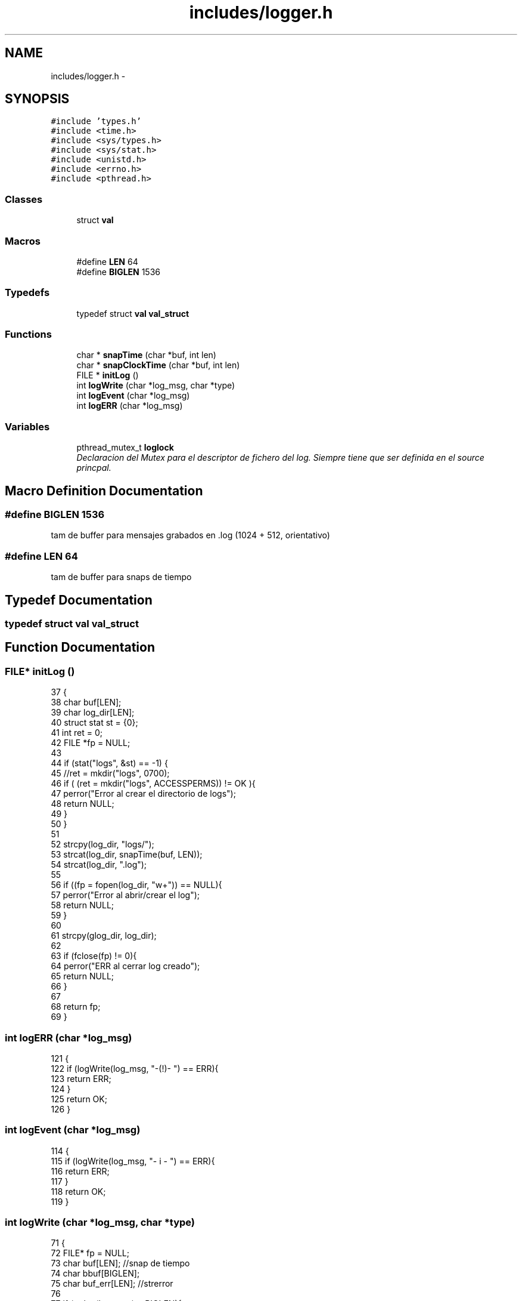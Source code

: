 .TH "includes/logger.h" 3 "Mon May 8 2017" "Doxygen" \" -*- nroff -*-
.ad l
.nh
.SH NAME
includes/logger.h \- 
.SH SYNOPSIS
.br
.PP
\fC#include 'types\&.h'\fP
.br
\fC#include <time\&.h>\fP
.br
\fC#include <sys/types\&.h>\fP
.br
\fC#include <sys/stat\&.h>\fP
.br
\fC#include <unistd\&.h>\fP
.br
\fC#include <errno\&.h>\fP
.br
\fC#include <pthread\&.h>\fP
.br

.SS "Classes"

.in +1c
.ti -1c
.RI "struct \fBval\fP"
.br
.in -1c
.SS "Macros"

.in +1c
.ti -1c
.RI "#define \fBLEN\fP   64"
.br
.ti -1c
.RI "#define \fBBIGLEN\fP   1536"
.br
.in -1c
.SS "Typedefs"

.in +1c
.ti -1c
.RI "typedef struct \fBval\fP \fBval_struct\fP"
.br
.in -1c
.SS "Functions"

.in +1c
.ti -1c
.RI "char * \fBsnapTime\fP (char *buf, int len)"
.br
.ti -1c
.RI "char * \fBsnapClockTime\fP (char *buf, int len)"
.br
.ti -1c
.RI "FILE * \fBinitLog\fP ()"
.br
.ti -1c
.RI "int \fBlogWrite\fP (char *log_msg, char *type)"
.br
.ti -1c
.RI "int \fBlogEvent\fP (char *log_msg)"
.br
.ti -1c
.RI "int \fBlogERR\fP (char *log_msg)"
.br
.in -1c
.SS "Variables"

.in +1c
.ti -1c
.RI "pthread_mutex_t \fBloglock\fP"
.br
.RI "\fIDeclaracion del Mutex para el descriptor de fichero del log\&. Siempre tiene que ser definida en el source princpal\&. \fP"
.in -1c
.SH "Macro Definition Documentation"
.PP 
.SS "#define BIGLEN   1536"
tam de buffer para mensajes grabados en \&.log (1024 + 512, orientativo) 
.SS "#define LEN   64"
tam de buffer para snaps de tiempo 
.SH "Typedef Documentation"
.PP 
.SS "typedef struct \fBval\fP \fBval_struct\fP"

.SH "Function Documentation"
.PP 
.SS "FILE* initLog ()"

.PP
.nf
37                {
38         char buf[LEN];
39         char log_dir[LEN];
40         struct stat st = {0};
41         int ret = 0;
42         FILE *fp = NULL;
43 
44         if (stat("logs", &st) == -1) {
45                 //ret = mkdir("logs", 0700);
46                 if ( (ret = mkdir("logs", ACCESSPERMS)) != OK ){
47                         perror("Error al crear el directorio de logs");
48                         return NULL;
49                 }
50         }
51 
52         strcpy(log_dir, "logs/");
53         strcat(log_dir, snapTime(buf, LEN));
54         strcat(log_dir, "\&.log");
55 
56         if ((fp = fopen(log_dir, "w+")) == NULL){
57                 perror("Error al abrir/crear el log");
58                 return NULL;
59         }
60         
61         strcpy(glog_dir, log_dir);
62 
63         if (fclose(fp) != 0){
64                 perror("ERR al cerrar log creado");
65                 return NULL;
66         }
67 
68         return fp;
69 }
.fi
.SS "int logERR (char *log_msg)"

.PP
.nf
121                          {
122         if (logWrite(log_msg, "-(!)- ") == ERR){
123                 return ERR;
124         }
125         return OK;
126 }
.fi
.SS "int logEvent (char *log_msg)"

.PP
.nf
114                            {
115         if (logWrite(log_msg, "- i - ") == ERR){
116                 return ERR;
117         }
118         return OK;
119 }
.fi
.SS "int logWrite (char *log_msg, char *type)"

.PP
.nf
71                                        {
72         FILE* fp = NULL;
73         char buf[LEN];          //snap de tiempo
74         char bbuf[BIGLEN];
75         char buf_err[LEN];      //strerror
76 
77         if (strlen(log_msg) > BIGLEN){
78                 perror("Mensaje de log supera BIGLEN, abortado");
79                 return ERR;
80         }
81 
82         strcpy(bbuf, "[");
83         strcat(bbuf, snapTime(buf,LEN));
84         strcat(bbuf, "] ");
85         strcat(bbuf, "(");
86         strcat(bbuf, snapClockTime(buf,LEN));
87         strcat(bbuf, ") ");
88         strcat(bbuf, type);
89         strcat(bbuf, log_msg);
90 
91         //Ver si es tipo informativo o de error
92         if (strcmp(type, "-(!)- ") == 0){
93                 strcat(bbuf, " : ");
94                 strerror_r(errno, buf_err, LEN);
95                 strcat(bbuf, buf_err);
96         }
97 
98         pthread_mutex_lock(&loglock);
99         if ((fp = fopen(glog_dir, "a")) == NULL){
100                 perror("Error al abrir log para escritura de evento");
101                 return ERR;
102         }
103 
104         if (fprintf(fp, "%s\n", bbuf) < 0){
105                 perror("Error de escritura en el log");
106                 return ERR;
107         }
108         fclose(fp);
109         pthread_mutex_unlock(&loglock);
110 
111         return OK;
112 }
.fi
.SS "char* snapClockTime (char *buf, intlen)"

.PP
.nf
28                                        {
29         struct timespec snap;
30         clock_gettime(CLOCK_MONOTONIC, &snap);
31         sprintf(buf,"%d", (int)snap\&.tv_nsec);
32         return buf;
33 }
.fi
.SS "char* snapTime (char *buf, intlen)"

.PP
.nf
15                                   {
16         time_t curtime;
17         struct tm *loc_time;
18 
19         //Getting current time of system
20         curtime = time (NULL);
21         // Converting current time to local time
22         loc_time = localtime (&curtime);
23         strftime (buf, len, "%H:%M:%S", loc_time);
24 
25         return buf;
26 }
.fi
.SH "Variable Documentation"
.PP 
.SS "pthread_mutex_t loglock"

.PP
Declaracion del Mutex para el descriptor de fichero del log\&. Siempre tiene que ser definida en el source princpal\&. Declaracion del Mutex para el descriptor de fichero del log\&. Siempre tiene que ser definida en el source princpal\&.
.PP
mutex para el descriptor del log de la ejecución actual 
.SH "Author"
.PP 
Generated automatically by Doxygen from the source code\&.
